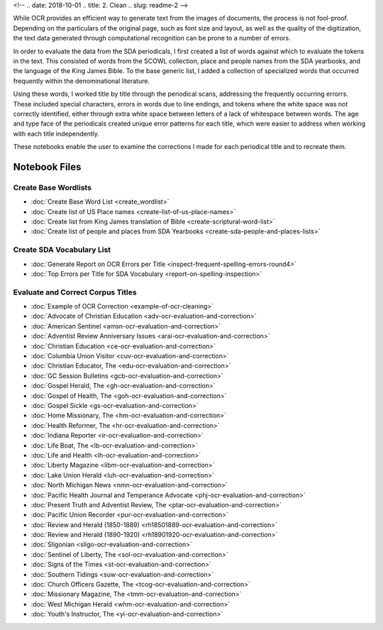 <!-- 
.. date: 2018-10-01
.. title: 2. Clean
.. slug: readme-2 
-->

While OCR provides an efficient way to generate text from the images of documents, the process is not fool-proof. Depending on the particulars of the original page, such as font size and layout, as well as the quality of the digitization, the text data generated through computational recognition can be prone to a number of errors. 

In order to evaluate the data from the SDA periodicals, I first created a list of words against which to evaluate the tokens in the text. This consisted of words from the SCOWL collection, place and people names from the SDA yearbooks, and the language of the King James Bible. To the base generic list, I added a collection of specialized words that occurred frequently within the denominational literature.

Using these words, I worked title by title through the periodical scans, addressing the frequently occurring errorrs. These included special characters, errors in words due to line endings, and tokens where the white space was not correctly identified, either through extra white space between letters of a lack of whitespace between words. The age and type face of the periodicals created unique error patterns for each title, which were easier to address when working with each title independently.

These notebooks enable the user to examine the corrections I made for each periodical title and to recreate them.


Notebook Files
==============

Create Base Wordlists
---------------------

+ :doc:`Create Base Word List <create_wordlist>`
+ :doc:`Create list of US Place names <create-list-of-us-place-names>`
+ :doc:`Create list from King James translation of Bible <create-scriptural-word-list>`
+ :doc:`Create list of people and places from SDA Yearbooks <create-sda-people-and-places-lists>`


Create SDA Vocabulary List
--------------------------

+ :doc:`Generate Report on OCR Errors per Title <inspect-frequent-spelling-errors-round4>`
+ :doc:`Top Errors per Title for SDA Vocabulary <report-on-spelling-inspection>`

Evaluate and Correct Corpus Titles
----------------------------------

+ :doc:`Example of OCR Correction <example-of-ocr-cleaning>`
+ :doc:`Advocate of Christian Education <adv-ocr-evaluation-and-correction>`
+ :doc:`American Sentinel <amsn-ocr-evaluation-and-correction>`
+ :doc:`Adventist Review Anniversary Issues <arai-ocr-evaluation-and-correction>`
+ :doc:`Christian Education <ce-ocr-evaluation-and-correction>`
+ :doc:`Columbia Union Visitor <cuv-ocr-evaluation-and-correction>`
+ :doc:`Christian Educator, The <edu-ocr-evaluation-and-correction>`
+ :doc:`GC Session Bulletins <gcb-ocr-evaluation-and-correction>`
+ :doc:`Gospel Herald, The <gh-ocr-evaluation-and-correction>`
+ :doc:`Gospel of Health, The <goh-ocr-evaluation-and-correction>`
+ :doc:`Gospel Sickle <gs-ocr-evaluation-and-correction>`
+ :doc:`Home Missionary, The <hm-ocr-evaluation-and-correction>`
+ :doc:`Health Reformer, The <hr-ocr-evaluation-and-correction>`
+ :doc:`Indiana Reporter <ir-ocr-evaluation-and-correction>`
+ :doc:`Life Boat, The <lb-ocr-evaluation-and-correction>`
+ :doc:`Life and Health <lh-ocr-evaluation-and-correction>`
+ :doc:`Liberty Magazine <libm-ocr-evaluation-and-correction>`
+ :doc:`Lake Union Herald <luh-ocr-evaluation-and-correction>`
+ :doc:`North Michigan News <nmn-ocr-evaluation-and-correction>`
+ :doc:`Pacific Health Journal and Temperance Advocate <phj-ocr-evaluation-and-correction>`
+ :doc:`Present Truth and Adventist Review, The <ptar-ocr-evaluation-and-correction>`
+ :doc:`Pacific Union Recorder <pur-ocr-evaluation-and-correction>`
+ :doc:`Review and Herald (1850-1889) <rh18501889-ocr-evaluation-and-correction>`
+ :doc:`Review and Herald (1890-1920) <rh18901920-ocr-evaluation-and-correction>`
+ :doc:`Sligonian <sligo-ocr-evaluation-and-correction>`
+ :doc:`Sentinel of Liberty, The <sol-ocr-evaluation-and-correction>`
+ :doc:`Signs of the Times <st-ocr-evaluation-and-correction>`
+ :doc:`Southern Tidings <suw-ocr-evaluation-and-correction>`
+ :doc:`Church Officers Gazette, The <tcog-ocr-evaluation-and-correction>`
+ :doc:`Missionary Magazine, The <tmm-ocr-evaluation-and-correction>`
+ :doc:`West Michigan Herald <whm-ocr-evaluation-and-correction>`
+ :doc:`Youth's Instructor, The <yi-ocr-evaluation-and-correction>`